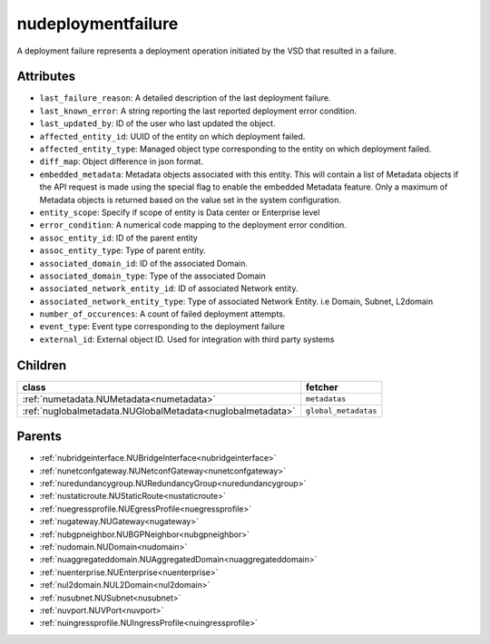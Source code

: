 .. _nudeploymentfailure:

nudeploymentfailure
===========================================

.. class:: nudeploymentfailure.NUDeploymentFailure(bambou.nurest_object.NUMetaRESTObject,):

A deployment failure represents a deployment operation initiated by the VSD that resulted in a failure.


Attributes
----------


- ``last_failure_reason``: A detailed description of the last deployment failure.

- ``last_known_error``: A string reporting the last reported deployment error condition.

- ``last_updated_by``: ID of the user who last updated the object.

- ``affected_entity_id``: UUID of the entity on which deployment failed.

- ``affected_entity_type``: Managed object type corresponding to the entity on which deployment failed.

- ``diff_map``: Object difference in json format.

- ``embedded_metadata``: Metadata objects associated with this entity. This will contain a list of Metadata objects if the API request is made using the special flag to enable the embedded Metadata feature. Only a maximum of Metadata objects is returned based on the value set in the system configuration.

- ``entity_scope``: Specify if scope of entity is Data center or Enterprise level

- ``error_condition``: A numerical code mapping to the deployment error condition.

- ``assoc_entity_id``: ID of the parent entity

- ``assoc_entity_type``: Type of parent entity.

- ``associated_domain_id``: ID of the associated Domain.

- ``associated_domain_type``: Type of the associated Domain

- ``associated_network_entity_id``: ID of associated Network entity.

- ``associated_network_entity_type``: Type of associated Network Entity. i.e Domain, Subnet, L2domain

- ``number_of_occurences``: A count of failed deployment attempts.

- ``event_type``: Event type corresponding to the deployment failure

- ``external_id``: External object ID. Used for integration with third party systems




Children
--------

================================================================================================================================================               ==========================================================================================
**class**                                                                                                                                                      **fetcher**

:ref:`numetadata.NUMetadata<numetadata>`                                                                                                                         ``metadatas`` 
:ref:`nuglobalmetadata.NUGlobalMetadata<nuglobalmetadata>`                                                                                                       ``global_metadatas`` 
================================================================================================================================================               ==========================================================================================



Parents
--------


- :ref:`nubridgeinterface.NUBridgeInterface<nubridgeinterface>`

- :ref:`nunetconfgateway.NUNetconfGateway<nunetconfgateway>`

- :ref:`nuredundancygroup.NURedundancyGroup<nuredundancygroup>`

- :ref:`nustaticroute.NUStaticRoute<nustaticroute>`

- :ref:`nuegressprofile.NUEgressProfile<nuegressprofile>`

- :ref:`nugateway.NUGateway<nugateway>`

- :ref:`nubgpneighbor.NUBGPNeighbor<nubgpneighbor>`

- :ref:`nudomain.NUDomain<nudomain>`

- :ref:`nuaggregateddomain.NUAggregatedDomain<nuaggregateddomain>`

- :ref:`nuenterprise.NUEnterprise<nuenterprise>`

- :ref:`nul2domain.NUL2Domain<nul2domain>`

- :ref:`nusubnet.NUSubnet<nusubnet>`

- :ref:`nuvport.NUVPort<nuvport>`

- :ref:`nuingressprofile.NUIngressProfile<nuingressprofile>`

